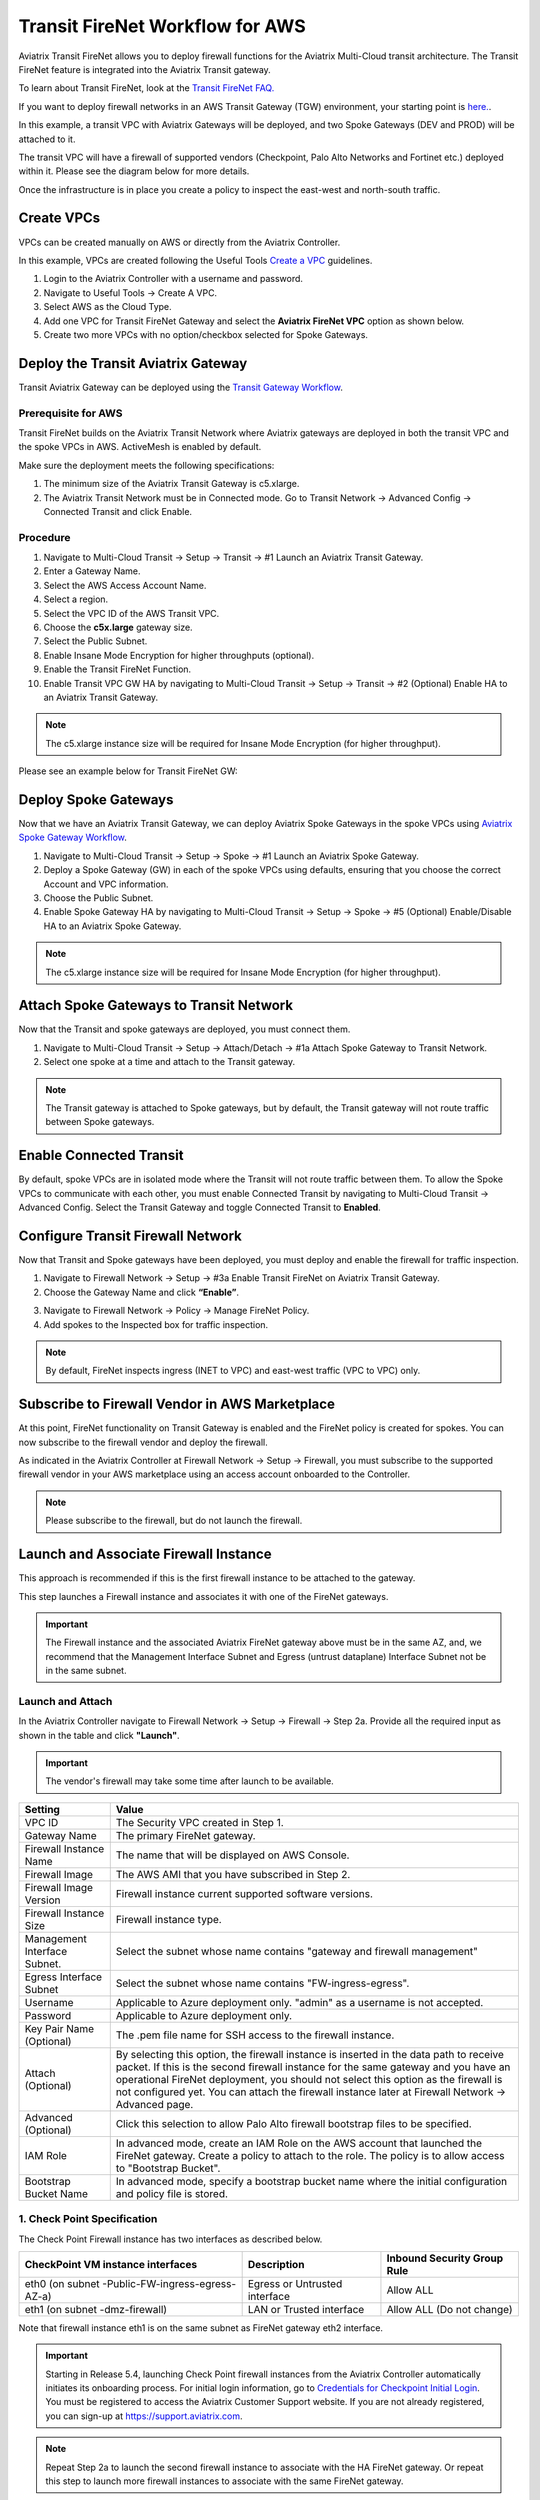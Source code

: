 .. meta::
  :description: Firewall Network Workflow
  :keywords: AWS Transit Gateway, AWS TGW, TGW orchestrator, Aviatrix Transit network, Transit DMZ, Egress, Firewall, Firewall Network, FireNet


=========================================================
Transit FireNet Workflow for AWS
=========================================================

Aviatrix Transit FireNet allows you to deploy firewall functions for the Aviatrix Multi-Cloud transit architecture. The Transit FireNet feature is integrated into the Aviatrix Transit gateway.

To learn about Transit FireNet, look at the `Transit FireNet FAQ. <https://docs.aviatrix.com/HowTos/transit_firenet_faq.html>`_

If you want to deploy firewall networks in an AWS Transit Gateway (TGW) environment, your starting point is `here. <https://docs.aviatrix.com/HowTos/firewall_network_workflow.html>`_.

In this example, a transit VPC with Aviatrix Gateways will be deployed, and two Spoke Gateways (DEV and PROD) will be attached to it.

The transit VPC will have a firewall of supported vendors (Checkpoint, Palo Alto Networks and Fortinet etc.) deployed within it. Please see the diagram below for more details.

Once the infrastructure is in place you create a policy to inspect the east-west and north-south traffic.

|avx_tr_firenet_topology|

Create VPCs
*************

VPCs can be created manually on AWS or directly from the Aviatrix Controller.

In this example, VPCs are created following the Useful Tools `Create a VPC <https://docs.aviatrix.com/HowTos/create_vpc.html>`_ guidelines.

1.	Login to the Aviatrix Controller with a username and password.
#.	Navigate to Useful Tools -> Create A VPC.
#. Select AWS as the Cloud Type.
#.	Add one VPC for Transit FireNet Gateway and select the **Aviatrix FireNet VPC** option as shown below.
#.  Create two more VPCs with no option/checkbox selected for Spoke Gateways.

|create_vpc|

Deploy the Transit Aviatrix Gateway
************************************

Transit Aviatrix Gateway can be deployed using the `Transit Gateway Workflow <https://docs.aviatrix.com/HowTos/transitvpc_workflow.html#launch-a-transit-gateway>`_.

Prerequisite for AWS
~~~~~~~~~~~~~~~~~~~~~

Transit FireNet builds on the Aviatrix Transit Network where Aviatrix gateways are deployed in both the transit VPC and the spoke VPCs in AWS. ActiveMesh is enabled by default.

Make sure the deployment meets the following specifications:

1.	The minimum size of the Aviatrix Transit Gateway is c5.xlarge.
#.	The Aviatrix Transit Network must be in Connected mode. Go to Transit Network -> Advanced Config -> Connected Transit and click Enable.

Procedure
~~~~~~~~~~

1. Navigate to Multi-Cloud Transit -> Setup -> Transit -> #1 Launch an Aviatrix Transit Gateway.
#. Enter a Gateway Name.
#. Select the AWS Access Account Name.
#. Select a region.
#. Select the VPC ID of the AWS Transit VPC.
#. Choose the **c5x.large** gateway size.
#. Select the Public Subnet.
#. Enable Insane Mode Encryption for higher throughputs (optional).
#. Enable the Transit FireNet Function. 
#. Enable Transit VPC GW HA by navigating to Multi-Cloud Transit -> Setup -> Transit -> #2 (Optional) Enable HA to an Aviatrix Transit Gateway.

.. note::
    The c5.xlarge instance size will be required for Insane Mode Encryption (for higher throughput).

Please see an example below for Transit FireNet GW:

|tr_firenet_gw|

Deploy Spoke Gateways
**********************

Now that we have an Aviatrix Transit Gateway, we can deploy Aviatrix Spoke Gateways in the spoke VPCs using `Aviatrix Spoke Gateway Workflow <https://docs.aviatrix.com/HowTos/transitvpc_workflow.html#launch-a-spoke-gateway>`_.

1.	Navigate to Multi-Cloud Transit -> Setup -> Spoke -> #1 Launch an Aviatrix Spoke Gateway.
#.	Deploy a Spoke Gateway (GW) in each of the spoke VPCs using defaults, ensuring that you choose the correct Account and VPC information.
#.	Choose the Public Subnet.
#.	Enable Spoke Gateway HA by navigating to Multi-Cloud Transit -> Setup -> Spoke -> #5 (Optional) Enable/Disable HA to an Aviatrix Spoke Gateway.

.. note::
    The c5.xlarge instance size will be required for Insane Mode Encryption (for higher throughput).

|launch_spk_gw|

Attach Spoke Gateways to Transit Network
****************************************

Now that the Transit and spoke gateways are deployed, you must connect them.

1.	Navigate to Multi-Cloud Transit -> Setup -> Attach/Detach -> #1a Attach Spoke Gateway to Transit Network.
#.	Select one spoke at a time and attach to the Transit gateway.

|attach_spk_trgw|

.. note::
    The Transit gateway is attached to Spoke gateways, but by default, the Transit gateway will not route traffic between Spoke gateways.

Enable Connected Transit
************************

By default, spoke VPCs are in isolated mode where the Transit will not route traffic between them. To allow the Spoke VPCs to communicate with each other, you must enable Connected Transit by navigating to Multi-Cloud Transit -> Advanced Config. Select the Transit Gateway and toggle Connected Transit to **Enabled**.

|connected_transit|

Configure Transit Firewall Network
***********************************

Now that Transit and Spoke gateways have been deployed, you must deploy and enable the firewall for traffic inspection.

1.	Navigate to Firewall Network -> Setup -> #3a Enable Transit FireNet on Aviatrix Transit Gateway.
#.	Choose the Gateway Name and click **“Enable”**.

|en_tr_firenet|

3.	Navigate to Firewall Network -> Policy -> Manage FireNet Policy.
#.	Add spokes to the Inspected box for traffic inspection.

.. note::
    By default, FireNet inspects ingress (INET to VPC) and east-west traffic (VPC to VPC) only.

|tr_firenet_policy|


Subscribe to Firewall Vendor in AWS Marketplace
***********************************************

At this point, FireNet functionality on Transit Gateway is enabled and the FireNet policy is created for spokes. You can now subscribe to the firewall vendor and deploy the firewall.

As indicated in the Aviatrix Controller at Firewall Network -> Setup -> Firewall, you must subscribe to the supported firewall vendor in your AWS marketplace using an access account onboarded to the Controller.

.. note::
    Please subscribe to the firewall, but do not launch the firewall.

|subscribe_firewall|

Launch and Associate Firewall Instance
**************************************

This approach is recommended if this is the first firewall instance to be attached to the gateway.

This step launches a Firewall instance and associates it with one of the FireNet gateways.


.. important::

    The Firewall instance and the associated Aviatrix FireNet gateway above must be in the same AZ, and, we recommend that the Management Interface Subnet and Egress (untrust dataplane) Interface Subnet not be in the same subnet.

Launch and Attach
~~~~~~~~~~~~~~~~~~~

In the Aviatrix Controller navigate to Firewall Network -> Setup -> Firewall -> Step 2a. Provide all the required input as shown in the table and click **"Launch"**.

.. important::
    The vendor's firewall may take some time after launch to be available.


==========================================      ==========
**Setting**                                     **Value**
==========================================      ==========
VPC ID                                          The Security VPC created in Step 1.
Gateway Name                                    The primary FireNet gateway.
Firewall Instance Name                          The name that will be displayed on AWS Console.
Firewall Image                                  The AWS AMI that you have subscribed in Step 2.
Firewall Image Version                          Firewall instance current supported software versions.
Firewall Instance Size                          Firewall instance type.
Management Interface Subnet.                    Select the subnet whose name contains "gateway and firewall management"
Egress Interface Subnet                         Select the subnet whose name contains "FW-ingress-egress".
Username                                        Applicable to Azure deployment only. "admin" as a username is not accepted.
Password                                        Applicable to Azure deployment only.
Key Pair Name (Optional)                        The .pem file name for SSH access to the firewall instance.
Attach (Optional)                               By selecting this option, the firewall instance is inserted in the data path to receive packet. If this is the second firewall instance for the same gateway and you have an operational FireNet deployment, you should not select this option as the firewall is not configured yet. You can attach the firewall instance later at Firewall Network -> Advanced page.
Advanced (Optional)                             Click this selection to allow Palo Alto firewall bootstrap files to be specified.
IAM Role                                        In advanced mode, create an IAM Role on the AWS account that launched the FireNet gateway. Create a policy to attach to the role. The policy is to allow access to "Bootstrap Bucket".
Bootstrap Bucket Name                           In advanced mode, specify a bootstrap bucket name where the initial configuration and policy file is stored.
==========================================      ==========

1. Check Point Specification
~~~~~~~~~~~~~~~~~~~~~~~~~~~~~~~~~~~~~~~~~~~

The Check Point Firewall instance has two interfaces as described below.

========================================================         ===============================          ================================
**CheckPoint VM instance interfaces**                             **Description**                          **Inbound Security Group Rule**
========================================================         ===============================          ================================
eth0 (on subnet -Public-FW-ingress-egress-AZ-a)                  Egress or Untrusted interface            Allow ALL
eth1 (on subnet -dmz-firewall)                                   LAN or Trusted interface                 Allow ALL (Do not change)
========================================================         ===============================          ================================

Note that firewall instance eth1 is on the same subnet as FireNet gateway eth2 interface.

.. important::

     Starting in Release 5.4, launching Check Point firewall instances from the Aviatrix Controller automatically initiates its onboarding process. For initial login information, go to `Credentials for Checkpoint Initial Login <https://aviatrix.zendesk.com/hc/en-us/articles/4417552852109>`_. You must be registered to access the Aviatrix Customer Support website. If you are not already registered, you can sign-up at https://support.aviatrix.com.


.. note::
    Repeat Step 2a to launch the second firewall instance to associate with the HA FireNet gateway. Or repeat this step to launch more firewall instances to associate with the same FireNet gateway.


Follow `Check Point Example <https://docs.aviatrix.com/HowTos/config_CheckPointVM.html#example-config-for-check-point-vm-in-aws>`_ to launch Check Point security gateway in AWS and for more details.


2. Palo Alto VM-Series Specifications
~~~~~~~~~~~~~~~~~~~~~~~~~~~~~~~~~~~~~~~~~~~

Palo instance has three interfaces as described below.

========================================================         ===============================          ================================
**Palo Alto VM instance interfaces**                             **Description**                          **Inbound Security Group Rule**
========================================================         ===============================          ================================
eth0 (on subnet -Public-FW-ingress-egress-AZ-a)                  Egress or Untrusted interface            Allow ALL
eth1 (on subnet -Public-gateway-and-firewall-mgmt-AZ-a)          Management interface                     Allow SSH, HTTPS, ICMP, TCP 3978
eth2 (on subnet -dmz-firewall)                                   LAN or Trusted interface                 Allow ALL (Do not change)
========================================================         ===============================          ================================

Note that firewall instance eth2 is on the same subnet as FireNet gateway eth2 interface.

.. important::

    For Panorama managed firewalls, you need to prepare Panorama first and then launch a firewall. Look at `Setup Panorama <https://docs.aviatrix.com/HowTos/paloalto_API_setup.html#managing-vm-series-by-panorama>`_. When a VM-Series instance is launched and connected with Panorama, you need to apply a one time "commit and push" from the Panorama console to sync the firewall instance and Panorama.

.. Tip::

    If VM-Series are individually managed and integrated with the Aviatrix Controller, you can still use Bootstrap to save initial configuration time. Export the first firewall's configuration to bootstrap.xml, create an IAM role and Bootstrap bucket structure as indicated above, then launch additional firewalls with IAM role and the S3 bucket name to save the time of the firewall manual initial configuration.


Follow `Palo Alto Network (VM Series) Example <https://docs.aviatrix.com/HowTos/config_paloaltoVM.html#example-config-for-palo-alto-network-vm-series>`_ to launch VM Series firewall in AWS and for more details.


3. FortiGate Specifications
~~~~~~~~~~~~~~~~~~~~~~~~~~~~~~~~~~~~~~~~~~~

FortiGate Next Generation Firewall instance has two interfaces as described below.

========================================================         ===============================          ================================
**Fortigate VM instance interfaces**                             **Description**                          **Inbound Security Group Rule**
========================================================         ===============================          ================================
eth0 (on subnet -Public-FW-ingress-egress-AZ-a)                  Egress or Untrusted interface            Allow ALL
eth1 (on subnet -dmz-firewall)                                   LAN or Trusted interface                 Allow ALL (Do not change)
========================================================         ===============================          ================================

.. note::
    Firewall instance eth1 is on the same subnet as FireNet gateway eth2 interface.

.. tip::
    Starting from Release 5.4, Fortigate bootstrap configuration is supported.


Follow `Fortigate Example <https://docs.aviatrix.com/HowTos/config_FortiGateVM.html#example-config-for-fortigate-vm-in-aws>`_ to launch Fortigate in AWS and for more details.



Associate an Existing Firewall Instance
****************************************

This step is the alternative step to launching and associating a firewall instance as per above. If you already launched the firewall (Check Point, Palo Alto Network or Fortinet) instance from AWS Console, you can still associate it with the FireNet gateway.

In the Aviatrix Controller, navigate to Firewall Network -> Setup -> Firewall -> Step 2b and associate a firewall with the correct FireNet Gateway.

Example Setup for "Allow All" Policy
*************************************

After a firewall instance is launched, wait 5 to 15 minutes for it to come up. Time varies for each firewall vendor.
In addition, please follow example configuration guides as per below to build a simple policy on the firewall instance for a test validation that traffic is indeed being routed to the firewall instance.

Palo Alto Network (PAN)
~~~~~~~~~~~~~~~~~~~~~~~~~~~

For basic configuration, please refer to `example Palo Alto Network configuration guide <https://docs.aviatrix.com/HowTos/config_paloaltoVM.html>`_.

For implementation details on using Bootstrap to launch and initiate VM-Series, refer to `Bootstrap Configuration Example <https://docs.aviatrix.com/HowTos/bootstrap_example.html>`_.

FortiGate (Fortinet)
~~~~~~~~~~~~~~~~~~~~~~~~~~

For basic configuration, please refer to `example Fortinet configuration guide <https://docs.aviatrix.com/HowTos/config_FortiGateVM.html>`_.

Check Point
~~~~~~~~~~~~~~~~

For basic configuration, please refer to `example Check Point configuration guide <https://docs.aviatrix.com/HowTos/config_CheckPointVM.html>`_.


(Optional) Vendor Firewall Integration
*****************************************

Vendor integration dynamically updates firewall route tables. The use case is for networks with non-RFC 1918 routes that require specific route table programming on the firewall appliance.

1. In the Aviatrix Controller, navigate to Firewall Network -> Vendor Integration -> Firewall. Select the Firewall Vendor Type and fill in the details of your firewall instance.
2.	Click Save.
3. You can click Show or Sync to show the integration details or sync the configuration with the firewall.

Verification
**************

There are multiple ways to verify if Transit FireNet is configured properly:

    1.	Aviatrix Flightpath - Control-plane Test
    #.	Ping/Traceroute Test between Spoke VPCs (East-West) - Data-plane Test

Flight Path Test for FireNet Control-Plane Verification
~~~~~~~~~~~~~~~~~~~~~~~~~~~~~~~~~~~~~~~~~~~~~~~~~~~~~~~~~

Flight Path is a powerful troubleshooting Aviatrix tool which allows users to validate the control-plane and gives visibility of end to end packet flow.

    1.	In the Aviatrix Controller, navigate to Troubleshoot-> Flight Path.
    #.	Provide the Source and Destination Region and VPC information.
    #.	Select ICMP and Private subnet, and run the test.

.. note::
    An EC2 VM instance will be required in AWS, and ICMP should be allowed in the security group.

Ping/Traceroute Test for FireNet Data-Plane Verification
~~~~~~~~~~~~~~~~~~~~~~~~~~~~~~~~~~~~~~~~~~~~~~~~~~~~~~~~~~

Once control-plane is established and no problems are found in security and routing polices, data-plane validation needs to be verified to make sure traffic is flowing and not blocking anywhere.

There are multiple ways to check the data-plane:
    1. SSH to Spoke EC2 instance  (e.g. DEV1-VM) and ping other Spoke EC2 to instance (e.g PROD1-VM) to make sure no traffic loss in the path.
    2. Ping/traceroute capture can also be performed from Aviatrix Controller. Navigate to Troubleshoot -> Diagnostics and perform the test.


.. |subscribe_firewall| image:: transit_firenet_workflow_media/transit_firenet_AWS_workflow_media/subscribe_firewall.png
   :scale: 25%

.. |en_tr_firenet| image:: transit_firenet_workflow_media/transit_firenet_AWS_workflow_media/en_tr_firenet.png
   :scale: 25%

.. |tr_firenet_policy| image:: transit_firenet_workflow_media/transit_firenet_AWS_workflow_media/tr_firenet_policy.png
   :scale: 25%

.. |avx_tr_firenet_topology| image:: transit_firenet_workflow_media/transit_firenet_AWS_workflow_media/avx_tr_firenet_topology.png
   :scale: 25%

.. |create_vpc| image:: transit_firenet_workflow_media/transit_firenet_AWS_workflow_media/create_vpc.png
   :scale: 25%

.. |tr_firenet_gw| image:: transit_firenet_workflow_media/transit_firenet_AWS_workflow_media/tr_firenet_gw.png
   :scale: 25%

.. |launch_spk_gw| image:: transit_firenet_workflow_media/transit_firenet_AWS_workflow_media/launch_spk_gw.png
   :scale: 25%

.. |attach_spk_trgw| image:: transit_firenet_workflow_media/transit_firenet_AWS_workflow_media/attach_spk_trgw.png
   :scale: 25%

.. |connected_transit| image:: transit_firenet_workflow_media/transit_firenet_AWS_workflow_media/connected_transit.png
   :scale: 25%

.. disqus::
